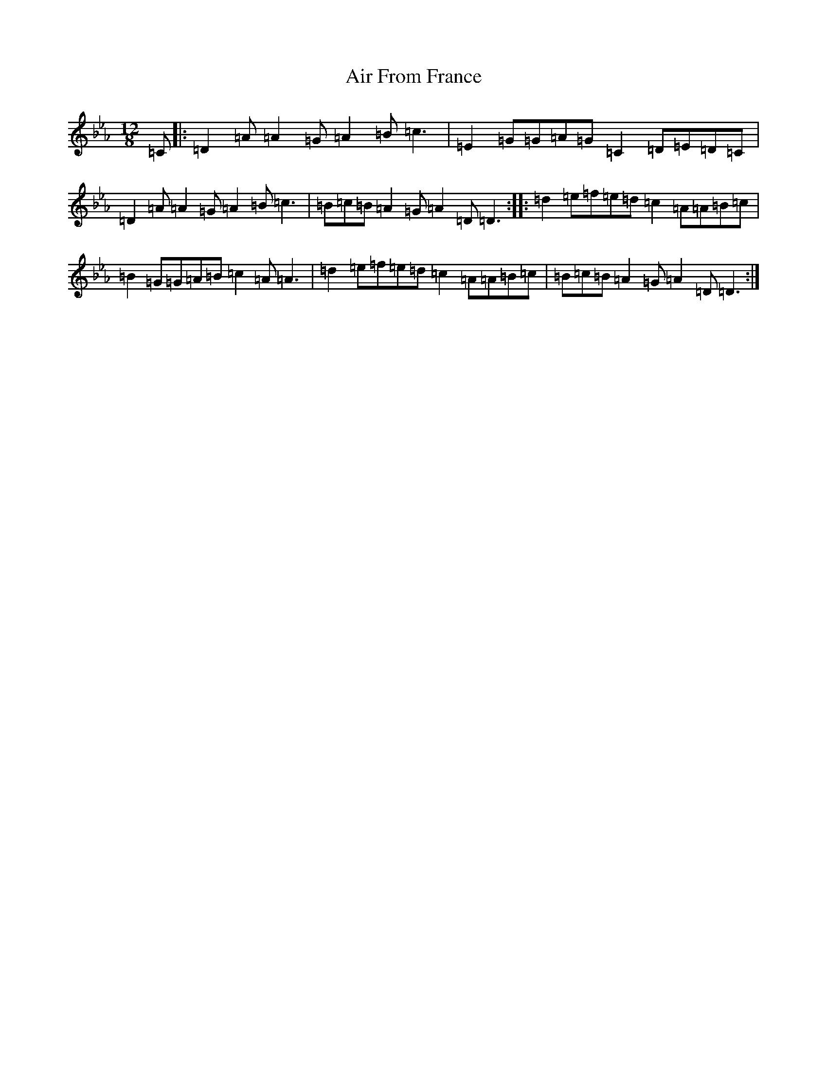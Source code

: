 X: 18270
T: Air From France
S: https://thesession.org/tunes/16360#setting30985
Z: B minor
R: reel
M:12/8
L:1/8
K: C minor
=C|:=D2=A=A2=G=A2=B=c3|=E2=G=G=A=G=C2=D=E=D=C|=D2=A=A2=G=A2=B=c3|=B=c=B=A2=G=A2=D=D3:||:=d2=e=f=e=d=c2=A=A=B=c|=B2=G=G=A=B=c2=A=A3|=d2=e=f=e=d=c2=A=A=B=c|=B=c=B=A2=G=A2=D=D3:|